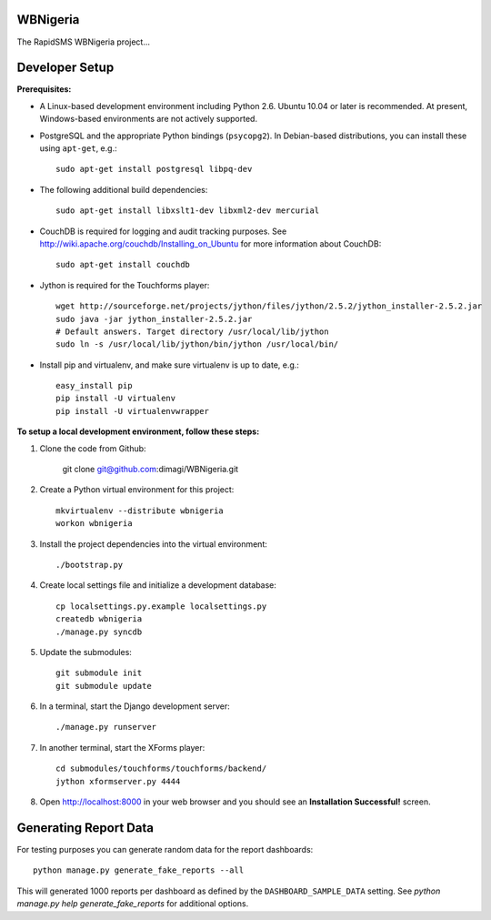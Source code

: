 WBNigeria
=======

The RapidSMS WBNigeria project...


Developer Setup
===============

**Prerequisites:**

* A Linux-based development environment including Python 2.6.  Ubuntu 10.04 or
  later is recommended.  At present, Windows-based environments are not
  actively supported.

* PostgreSQL and the appropriate Python bindings (``psycopg2``).  In
  Debian-based distributions, you can install these using ``apt-get``, e.g.::

    sudo apt-get install postgresql libpq-dev

* The following additional build dependencies::

    sudo apt-get install libxslt1-dev libxml2-dev mercurial

* CouchDB is required for logging and audit tracking purposes. See
  http://wiki.apache.org/couchdb/Installing_on_Ubuntu for more information about CouchDB::

    sudo apt-get install couchdb

* Jython is required for the Touchforms player::

    wget http://sourceforge.net/projects/jython/files/jython/2.5.2/jython_installer-2.5.2.jar
    sudo java -jar jython_installer-2.5.2.jar
    # Default answers. Target directory /usr/local/lib/jython
    sudo ln -s /usr/local/lib/jython/bin/jython /usr/local/bin/

* Install pip and virtualenv, and make sure virtualenv is up to date, e.g.::

    easy_install pip
    pip install -U virtualenv
    pip install -U virtualenvwrapper


**To setup a local development environment, follow these steps:**

#. Clone the code from Github:

    git clone git@github.com:dimagi/WBNigeria.git
  
#. Create a Python virtual environment for this project::

    mkvirtualenv --distribute wbnigeria
    workon wbnigeria

#. Install the project dependencies into the virtual environment::

    ./bootstrap.py

#. Create local settings file and initialize a development database::

    cp localsettings.py.example localsettings.py
    createdb wbnigeria
    ./manage.py syncdb

#. Update the submodules::

    git submodule init
    git submodule update

#. In a terminal, start the Django development server::

    ./manage.py runserver

#. In another terminal, start the XForms player::

    cd submodules/touchforms/touchforms/backend/
    jython xformserver.py 4444

#. Open http://localhost:8000 in your web browser and you should see an
   **Installation Successful!** screen.


Generating Report Data
==============================

For testing purposes you can generate random data for the report dashboards::

    python manage.py generate_fake_reports --all

This will generated 1000 reports per dashboard as defined by the ``DASHBOARD_SAMPLE_DATA``
setting. See `python manage.py help generate_fake_reports` for additional options.

